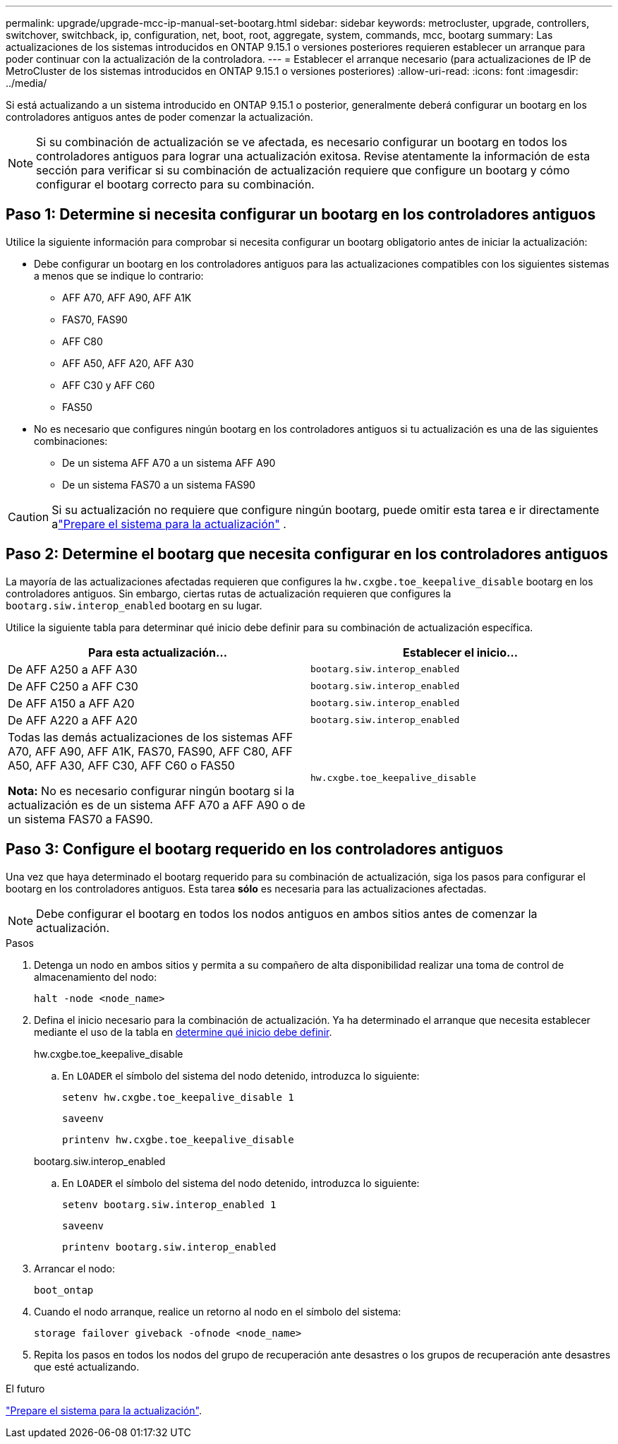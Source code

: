 ---
permalink: upgrade/upgrade-mcc-ip-manual-set-bootarg.html 
sidebar: sidebar 
keywords: metrocluster, upgrade, controllers, switchover, switchback, ip, configuration, net, boot, root, aggregate, system, commands, mcc, bootarg 
summary: Las actualizaciones de los sistemas introducidos en ONTAP 9.15.1 o versiones posteriores requieren establecer un arranque para poder continuar con la actualización de la controladora. 
---
= Establecer el arranque necesario (para actualizaciones de IP de MetroCluster de los sistemas introducidos en ONTAP 9.15.1 o versiones posteriores)
:allow-uri-read: 
:icons: font
:imagesdir: ../media/


[role="lead"]
Si está actualizando a un sistema introducido en ONTAP 9.15.1 o posterior, generalmente deberá configurar un bootarg en los controladores antiguos antes de poder comenzar la actualización.


NOTE: Si su combinación de actualización se ve afectada, es necesario configurar un bootarg en todos los controladores antiguos para lograr una actualización exitosa.  Revise atentamente la información de esta sección para verificar si su combinación de actualización requiere que configure un bootarg y cómo configurar el bootarg correcto para su combinación.



== Paso 1: Determine si necesita configurar un bootarg en los controladores antiguos

Utilice la siguiente información para comprobar si necesita configurar un bootarg obligatorio antes de iniciar la actualización:

* Debe configurar un bootarg en los controladores antiguos para las actualizaciones compatibles con los siguientes sistemas a menos que se indique lo contrario:
+
** AFF A70, AFF A90, AFF A1K
** FAS70, FAS90
** AFF C80
** AFF A50, AFF A20, AFF A30
** AFF C30 y AFF C60
** FAS50


* No es necesario que configures ningún bootarg en los controladores antiguos si tu actualización es una de las siguientes combinaciones:
+
** De un sistema AFF A70 a un sistema AFF A90
** De un sistema FAS70 a un sistema FAS90





CAUTION: Si su actualización no requiere que configure ningún bootarg, puede omitir esta tarea e ir directamente alink:upgrade-mcc-ip-prepare-system.html["Prepare el sistema para la actualización"] .



== Paso 2: Determine el bootarg que necesita configurar en los controladores antiguos

La mayoría de las actualizaciones afectadas requieren que configures la `hw.cxgbe.toe_keepalive_disable` bootarg en los controladores antiguos.  Sin embargo, ciertas rutas de actualización requieren que configures la `bootarg.siw.interop_enabled` bootarg en su lugar.

Utilice la siguiente tabla para determinar qué inicio debe definir para su combinación de actualización específica.

[cols="2*"]
|===
| Para esta actualización... | Establecer el inicio... 


| De AFF A250 a AFF A30 | `bootarg.siw.interop_enabled` 


| De AFF C250 a AFF C30 | `bootarg.siw.interop_enabled` 


| De AFF A150 a AFF A20 | `bootarg.siw.interop_enabled` 


| De AFF A220 a AFF A20 | `bootarg.siw.interop_enabled` 


 a| 
Todas las demás actualizaciones de los sistemas AFF A70, AFF A90, AFF A1K, FAS70, FAS90, AFF C80, AFF A50, AFF A30, AFF C30, AFF C60 o FAS50

*Nota:* No es necesario configurar ningún bootarg si la actualización es de un sistema AFF A70 a AFF A90 o de un sistema FAS70 a FAS90.
| `hw.cxgbe.toe_keepalive_disable` 
|===


== Paso 3: Configure el bootarg requerido en los controladores antiguos

Una vez que haya determinado el bootarg requerido para su combinación de actualización, siga los pasos para configurar el bootarg en los controladores antiguos.  Esta tarea *sólo* es necesaria para las actualizaciones afectadas.


NOTE: Debe configurar el bootarg en todos los nodos antiguos en ambos sitios antes de comenzar la actualización.

.Pasos
. Detenga un nodo en ambos sitios y permita a su compañero de alta disponibilidad realizar una toma de control de almacenamiento del nodo:
+
`halt  -node <node_name>`

. Defina el inicio necesario para la combinación de actualización. Ya ha determinado el arranque que necesita establecer mediante el uso de la tabla en <<upgrade_paths_bootarg_manual,determine qué inicio debe definir>>.
+
[role="tabbed-block"]
====
.hw.cxgbe.toe_keepalive_disable
--
.. En `LOADER` el símbolo del sistema del nodo detenido, introduzca lo siguiente:
+
`setenv hw.cxgbe.toe_keepalive_disable 1`

+
`saveenv`

+
`printenv hw.cxgbe.toe_keepalive_disable`



--
.bootarg.siw.interop_enabled
--
.. En `LOADER` el símbolo del sistema del nodo detenido, introduzca lo siguiente:
+
`setenv bootarg.siw.interop_enabled 1`

+
`saveenv`

+
`printenv bootarg.siw.interop_enabled`



--
====
. Arrancar el nodo:
+
`boot_ontap`

. Cuando el nodo arranque, realice un retorno al nodo en el símbolo del sistema:
+
`storage failover giveback -ofnode <node_name>`

. Repita los pasos en todos los nodos del grupo de recuperación ante desastres o los grupos de recuperación ante desastres que esté actualizando.


.El futuro
link:upgrade-mcc-ip-prepare-system.html["Prepare el sistema para la actualización"].
